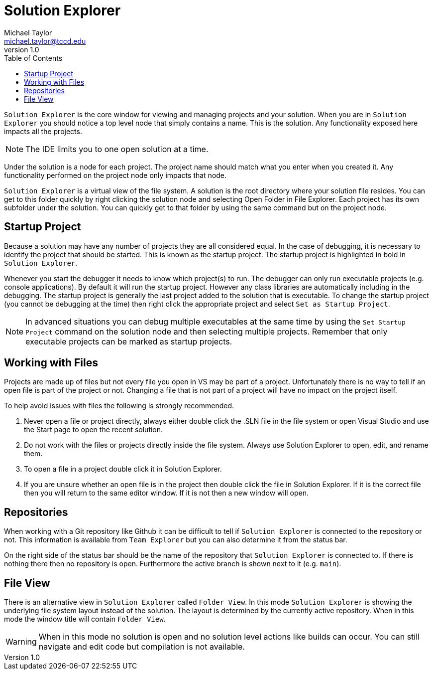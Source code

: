 = Solution Explorer
Michael Taylor <michael.taylor@tccd.edu>
v1.0
:toc:

`Solution Explorer` is the core window for viewing and managing projects and your solution. When you are in `Solution Explorer` you should notice a top level node that simply contains a name. This is the solution. Any functionality exposed here impacts all the projects. 

NOTE: The IDE limits you to one open solution at a time.

Under the solution is a node for each project. The project name should match what you enter when you created it. Any functionality performed on the project node only impacts that node.

`Solution Explorer` is a virtual view of the file system.
A solution is the root directory where your solution file resides.
You can get to this folder quickly by right clicking the solution node and selecting Open Folder in File Explorer.
Each project has its own subfolder under the solution. You can quickly get to that folder by using the same command but on the project node.

== Startup Project

Because a solution may have any number of projects they are all considered equal.
In the case of debugging, it is necessary to identify the project that should be started. This is known as the startup project. The startup project is highlighted in bold in `Solution Explorer`.

Whenever you start the debugger it needs to know which project(s) to run. The debugger can only run executable projects (e.g. console applications).
By default it will run the startup project. However any class libraries are automatically including in the debugging.
The startup project is generally the last project added to the solution that is executable.
To change the startup project (you cannot be debugging at the time) then right click the appropriate project and select `Set as Startup Project`.

NOTE: In advanced situations you can debug multiple executables at the same time by using the `Set Startup Project` command on the solution node and then selecting multiple projects. Remember that only executable projects can be marked as startup projects.

== Working with Files

Projects are made up of files but not every file you open in VS may be part of a project. Unfortunately there is no way to tell if an open file is part of the project or not.
Changing a file that is not part of a project will have no impact on the project itself.

To help avoid issues with files the following is strongly recommended.

. Never open a file or project directly, always either double click the .SLN file in the file system or open Visual Studio and use the Start page to open the recent solution.
. Do not work with the files or projects directly inside the file system. Always use Solution Explorer to open, edit, and rename them.
. To open a file in a project double click it in Solution Explorer.
. If you are unsure whether an open file is in the project then double click the file in Solution Explorer. If it is the correct file then you will return to the same editor window. If it is not then a new window will open.

== Repositories

When working with a Git repository like Github it can be difficult to tell if `Solution Explorer` is connected to the repository or not. This information is available from `Team Explorer` but you can also determine it from the status bar. 

On the right side of the status bar should be the name of the repository that `Solution Explorer` is connected to. If there is nothing there then no repository is open. Furthermore the active branch is shown next to it (e.g. `main`). 

== File View

There is an alternative view in `Solution Explorer` called `Folder View`. 
In this mode `Solution Explorer` is showing the underlying file system layout instead of the solution. 
The layout is determined by the currently active repository.
When in this mode the window title will contain `Folder View`.

WARNING: When in this mode no solution is open and no solution level actions like builds can occur. You can still navigate and edit code but compilation is not available.


